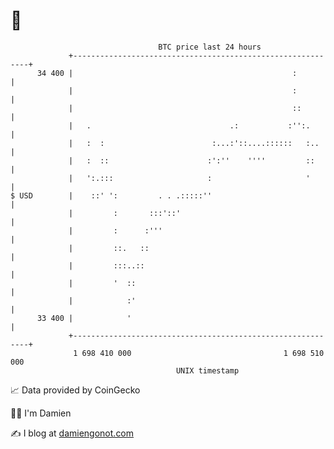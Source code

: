 * 👋

#+begin_example
                                    BTC price last 24 hours                    
                +------------------------------------------------------------+ 
         34 400 |                                                 :          | 
                |                                                 :          | 
                |                                                 ::         | 
                |   .                               .:           :'':.       | 
                |   :  :                        :...:'::....::::::   :..     | 
                |   :  ::                      :':''    ''''         ::      | 
                |   ':.:::                     :                     '       | 
   $ USD        |    ::' ':         . . .:::::''                             | 
                |         :       :::'::'                                    | 
                |         :      :'''                                        | 
                |         ::.   ::                                           | 
                |         :::..::                                            | 
                |         '  ::                                              | 
                |            :'                                              | 
         33 400 |            '                                               | 
                +------------------------------------------------------------+ 
                 1 698 410 000                                  1 698 510 000  
                                        UNIX timestamp                         
#+end_example
📈 Data provided by CoinGecko

🧑‍💻 I'm Damien

✍️ I blog at [[https://www.damiengonot.com][damiengonot.com]]
